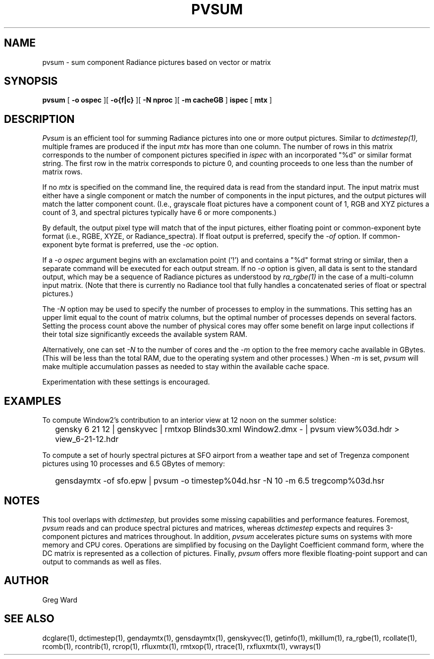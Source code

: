 .\" RCSid $Id$"
.TH PVSUM 1 12/09/09 RADIANCE
.SH NAME
pvsum - sum component Radiance pictures based on vector or matrix
.SH SYNOPSIS
.B pvsum
[
.B "\-o ospec"
][
.B "\-o{f|c}
][
.B "\-N nproc"
][
.B "-m cacheGB"
]
.B ispec
[
.B mtx
]
.SH DESCRIPTION
.I Pvsum
is an efficient tool for summing Radiance pictures
into one or more output pictures.
Similar to
.I dctimestep(1),
multiple frames are produced if the input
.I mtx
has more than one column.
The number of rows in this matrix corresponds to the
number of component pictures specified in
.I ispec
with an incorporated "%d" or similar format string.
The first row in the matrix corresponds to picture 0, and
counting proceeds to one less than the number of matrix rows.
.PP
If no
.I mtx
is specified on the command line, the required data is read
from the standard input.
The input matrix
must either have a single component or match the number of components
in the input pictures, and the output pictures will match the latter component
count.
(I.e., grayscale float pictures have a component count of 1, RGB and XYZ
pictures a count of 3, and spectral pictures typically have 6 or more
components.)\0
.PP
By default, the output pixel type will match that of the input pictures,
either floating point or common-exponent byte format (i.e., RGBE, XYZE,
or Radiance_spectra).
If float output is preferred, specify the
.I \-of
option.
If common-exponent byte format is preferred, use the
.I \-oc
option.
.PP
If a
.I "\-o ospec"
argument begins with an exclamation point ('!') and contains a "%d"
format string or similar, then a separate command will be executed
for each output stream.
If no
.I \-o
option is given, all data is sent to the standard output,
which may be a sequence of Radiance pictures as understood by
.I ra_rgbe(1)
in the case of a multi-column input matrix.
(Note that there is currently no Radiance tool that fully
handles a concatenated series of float or spectral pictures.)\0
.PP
The
.I \-N
option may be used to specify the number of
processes to employ in the summations.
This setting has an upper limit equal to
the count of matrix columns, but
the optimal number of processes depends on several factors.
Setting the process count above the number of physical cores may
offer some benefit on large input collections if
their total size significantly exceeds the available system RAM.
.PP
Alternatively, one can set
.I \-N
to the number of cores and the
.I \-m
option to the free memory cache available in GBytes.
(This will be less than the total RAM, due to the operating
system and other processes.)\0
When
.I \-m
is set,
.I pvsum
will make multiple accumulation passes as needed to stay within
the available cache space.
.PP
Experimentation with these settings is encouraged.
.SH EXAMPLES
To compute Window2's contribution to an interior view at 12 noon on the 
summer solstice:
.IP "" .2i
gensky 6 21 12 | genskyvec | rmtxop Blinds30.xml
Window2.dmx - | pvsum view%03d.hdr > view_6-21-12.hdr
.PP
To compute a set of hourly spectral pictures at SFO airport
from a weather tape and set of Tregenza component pictures using
10 processes and 6.5 GBytes of memory:
.IP "" .2i
gensdaymtx -of sfo.epw | pvsum -o timestep%04d.hsr -N 10 -m 6.5 tregcomp%03d.hsr
.SH NOTES
This tool overlaps with
.I dctimestep,
but provides some missing capabilities and performance features.
Foremost,
.I pvsum
reads and can produce spectral pictures and matrices, whereas
.I dctimestep
expects and requires 3-component pictures and matrices throughout.
In addition,
.I pvsum
accelerates picture sums on systems with more
memory and CPU cores.
Operations are simplified by focusing on the Daylight Coefficient
command form, where the DC matrix is represented as a collection of
pictures.
Finally,
.I pvsum
offers more flexible floating-point support and
can output to commands as well as files.
.SH AUTHOR
Greg Ward
.SH "SEE ALSO"
dcglare(1), dctimestep(1), gendaymtx(1), gensdaymtx(1), genskyvec(1), getinfo(1),
mkillum(1), ra_rgbe(1), rcollate(1), rcomb(1), rcontrib(1), rcrop(1),
rfluxmtx(1), rmtxop(1), rtrace(1), rxfluxmtx(1), vwrays(1)
